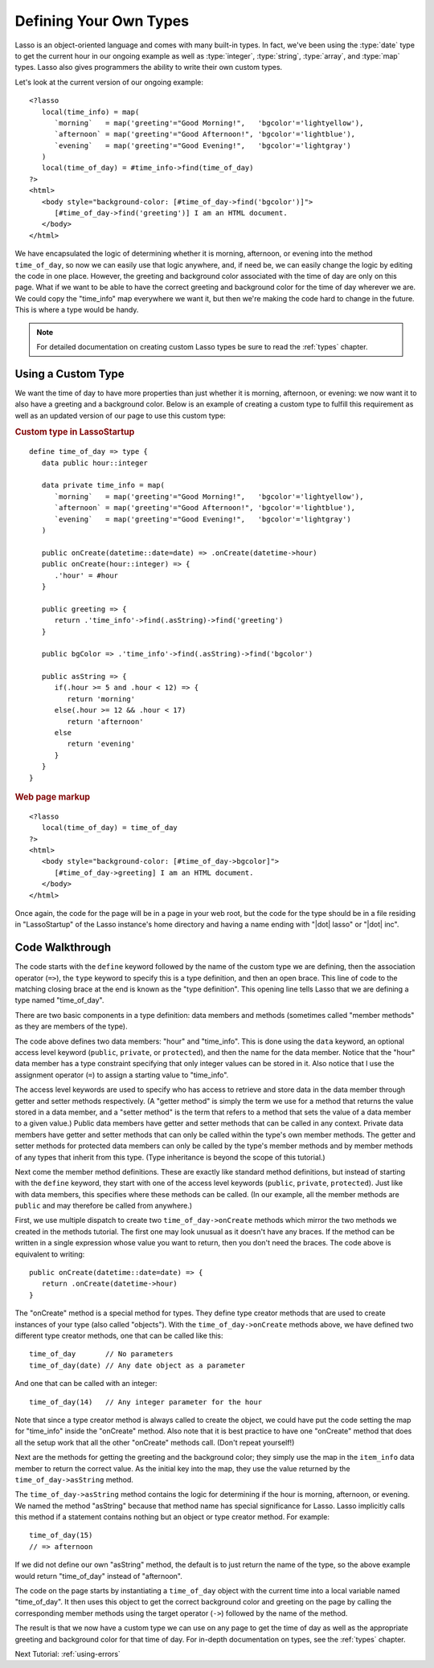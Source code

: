 .. _define-your-types:

***********************
Defining Your Own Types
***********************

Lasso is an object-oriented language and comes with many built-in types. In
fact, we've been using the :type:`date` type to get the current hour in our
ongoing example as well as :type:`integer`, :type:`string`, :type:`array`, and
:type:`map` types. Lasso also gives programmers the ability to write their own
custom types.

Let's look at the current version of our ongoing example::

   <?lasso
      local(time_info) = map(
         `morning`   = map('greeting'="Good Morning!",   'bgcolor'='lightyellow'),
         `afternoon` = map('greeting'="Good Afternoon!", 'bgcolor'='lightblue'),
         `evening`   = map('greeting'="Good Evening!",   'bgcolor'='lightgray')
      )
      local(time_of_day) = #time_info->find(time_of_day)
   ?>
   <html>
      <body style="background-color: [#time_of_day->find('bgcolor')]">
         [#time_of_day->find('greeting')] I am an HTML document.
      </body>
   </html>

We have encapsulated the logic of determining whether it is morning, afternoon,
or evening into the method ``time_of_day``, so now we can easily use that logic
anywhere, and, if need be, we can easily change the logic by editing the code in
one place. However, the greeting and background color associated with the time
of day are only on this page. What if we want to be able to have the correct
greeting and background color for the time of day wherever we are. We could copy
the "time_info" map everywhere we want it, but then we're making the code hard
to change in the future. This is where a type would be handy.

.. note::
   For detailed documentation on creating custom Lasso types be sure to read the
   :ref:`types` chapter.


Using a Custom Type
===================

We want the time of day to have more properties than just whether it is morning,
afternoon, or evening: we now want it to also have a greeting and a background
color. Below is an example of creating a custom type to fulfill this requirement
as well as an updated version of our page to use this custom type:

.. rubric:: Custom type in LassoStartup

::

   define time_of_day => type {
      data public hour::integer

      data private time_info = map(
         `morning`   = map('greeting'="Good Morning!",   'bgcolor'='lightyellow'),
         `afternoon` = map('greeting'="Good Afternoon!", 'bgcolor'='lightblue'),
         `evening`   = map('greeting'="Good Evening!",   'bgcolor'='lightgray')
      )

      public onCreate(datetime::date=date) => .onCreate(datetime->hour)
      public onCreate(hour::integer) => {
         .'hour' = #hour
      }

      public greeting => {
         return .'time_info'->find(.asString)->find('greeting')
      }

      public bgColor => .'time_info'->find(.asString)->find('bgcolor')

      public asString => {
         if(.hour >= 5 and .hour < 12) => {
            return 'morning'
         else(.hour >= 12 && .hour < 17)
            return 'afternoon'
         else
            return 'evening'
         }
      }
   }

.. rubric:: Web page markup

::

   <?lasso
      local(time_of_day) = time_of_day
   ?>
   <html>
      <body style="background-color: [#time_of_day->bgcolor]">
         [#time_of_day->greeting] I am an HTML document.
      </body>
   </html>

Once again, the code for the page will be in a page in your web root, but the
code for the type should be in a file residing in "LassoStartup" of the Lasso
instance's home directory and having a name ending with "|dot| lasso" or "|dot|
inc".


Code Walkthrough
================

The code starts with the ``define`` keyword followed by the name of the custom
type we are defining, then the association operator (``=>``), the ``type``
keyword to specify this is a type definition, and then an open brace. This line
of code to the matching closing brace at the end is known as the "type
definition". This opening line tells Lasso that we are defining a type named
"time_of_day".

There are two basic components in a type definition: data members and methods
(sometimes called "member methods" as they are members of the type).

The code above defines two data members: "hour" and "time_info". This is done
using the ``data`` keyword, an optional access level keyword (``public``,
``private``, or ``protected``), and then the name for the data member. Notice
that the "hour" data member has a type constraint specifying that only integer
values can be stored in it. Also notice that I use the assignment operator
(``=``) to assign a starting value to "time_info".

The access level keywords are used to specify who has access to retrieve and
store data in the data member through getter and setter methods respectively. (A
"getter method" is simply the term we use for a method that returns the value
stored in a data member, and a "setter method" is the term that refers to a
method that sets the value of a data member to a given value.) Public data
members have getter and setter methods that can be called in any context.
Private data members have getter and setter methods that can only be called
within the type's own member methods. The getter and setter methods for
protected data members can only be called by the type's member methods and by
member methods of any types that inherit from this type. (Type inheritance is
beyond the scope of this tutorial.)

Next come the member method definitions. These are exactly like standard method
definitions, but instead of starting with the ``define`` keyword, they start
with one of the access level keywords (``public``, ``private``, ``protected``).
Just like with data members, this specifies where these methods can be called.
(In our example, all the member methods are ``public`` and may therefore be
called from anywhere.)

First, we use multiple dispatch to create two ``time_of_day->onCreate`` methods
which mirror the two methods we created in the methods tutorial. The first one
may look unusual as it doesn't have any braces. If the method can be written in
a single expression whose value you want to return, then you don't need the
braces. The code above is equivalent to writing::

   public onCreate(datetime::date=date) => {
      return .onCreate(datetime->hour)
   }

The "onCreate" method is a special method for types. They define type creator
methods that are used to create instances of your type (also called "objects").
With the ``time_of_day->onCreate`` methods above, we have defined two different
type creator methods, one that can be called like this::

   time_of_day       // No parameters
   time_of_day(date) // Any date object as a parameter

And one that can be called with an integer::

   time_of_day(14)   // Any integer parameter for the hour

Note that since a type creator method is always called to create the object, we
could have put the code setting the map for "time_info" inside the "onCreate"
method. Also note that it is best practice to have one "onCreate" method that
does all the setup work that all the other "onCreate" methods call. (Don't
repeat yourself!)

Next are the methods for getting the greeting and the background color; they
simply use the map in the ``item_info`` data member to return the correct value.
As the initial key into the map, they use the value returned by the
``time_of_day->asString`` method.

The ``time_of_day->asString`` method contains the logic for determining if the
hour is morning, afternoon, or evening. We named the method "asString" because
that method name has special significance for Lasso. Lasso implicitly calls this
method if a statement contains nothing but an object or type creator method. For
example::

   time_of_day(15)
   // => afternoon

If we did not define our own "asString" method, the default is to just return
the name of the type, so the above example would return "time_of_day" instead of
"afternoon".

The code on the page starts by instantiating a ``time_of_day`` object with the
current time into a local variable named "time_of_day". It then uses this object
to get the correct background color and greeting on the page by calling the
corresponding member methods using the target operator (``->``) followed by the
name of the method.

The result is that we now have a custom type we can use on any page to get the
time of day as well as the appropriate greeting and background color for that
time of day. For in-depth documentation on types, see the :ref:`types` chapter.

Next Tutorial: :ref:`using-errors`
